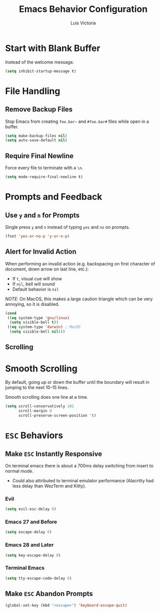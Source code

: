 #+TITLE: Emacs Behavior Configuration
#+AUTHOR: Luis Victoria
#+PROPERTY: header-args :tangle yes

* Start with Blank Buffer
Instead of the welcome message.

#+begin_src emacs-lisp
  (setq inhibit-startup-message t)
#+end_src

* File Handling
** Remove Backup Files
Stop Emacs from creating =foo.bar~= and =#foo.bar#= files while open in a buffer.

#+begin_src emacs-lisp
  (setq make-backup-files nil)
  (setq auto-save-default nil)
#+end_src

** Require Final Newline
Force every file to terminate with a ~\n~.

#+begin_src emacs-lisp
  (setq mode-require-final-newline t)
#+end_src

* Prompts and Feedback
** Use ~y~ and ~n~ for Prompts
Single press ~y~ and ~n~ instead of typing ~yes~ and ~no~ on prompts.

#+begin_src emacs-lisp
  (fset 'yes-or-no-p 'y-or-n-p)
#+end_src

** Alert for Invalid Action
When performing an invalid action (e.g. backspacing on first character of document, down arrow on last line, etc.):
- If ~t~, visual cue will show
- If ~nil~, bell will sound
- Default behavior is ~nil~

/NOTE/: On MacOS, this makes a large caution triangle which can be very annoying, so it is disabled.

#+begin_src emacs-lisp
  (cond
   ((eq system-type 'gnu/linux)
    (setq visible-bell t))
   ((eq system-type 'darwin) ; MacOS
    (setq visible-bell nil)))
#+end_src

** Scrolling
* Smooth Scrolling
By default, going up or down the buffer until the boundary will result in jumping to the next 10-15 lines.

Smooth scrolling does one line at a time.

#+begin_src emacs-lisp
  (setq scroll-conservatively 101
        scroll-margin 0
        scroll-preserve-screen-position 't)
#+end_src

* ~ESC~ Behaviors
** Make ~ESC~ Instantly Responsive
On terminal emacs there is about a 700ms delay switching from insert to normal mode.
- Could also attributed to terminal emulator performance (Alacritty had less delay than WezTerm and Kitty).
*** Evil
#+begin_src emacs-lisp
  (setq evil-esc-delay 0)
#+end_src

*** Emacs 27 and Before
#+begin_src emacs-lisp :tangle no
  (setq escape-delay 0)
#+end_src

*** Emacs 28 and Later
#+begin_src emacs-lisp
  (setq key-escape-delay 0)
#+end_src

*** Terminal Emacs
#+begin_src emacs-lisp
  (setq tty-escape-code-delay 0)
#+end_src

** Make ~ESC~ Abandon Prompts
#+begin_src emacs-lisp
  (global-set-key (kbd "<escape>") 'keyboard-escape-quit)
#+end_src
